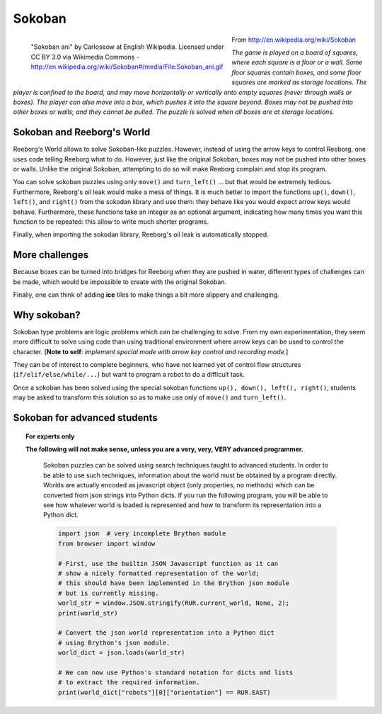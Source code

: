 Sokoban
=======

.. figure:: ../images/sokoban_ani.gif
   :figwidth: 55%
   :align: left

   "Sokoban ani" by Carloseow at English Wikipedia.
   Licensed under CC BY 3.0 via Wikimedia Commons -
   http://en.wikipedia.org/wiki/Sokoban#/media/File:Sokoban_ani.gif

From http://en.wikipedia.org/wiki/Sokoban

*The game is played on a board of squares, where each square is a floor or a wall.
Some floor squares contain boxes, and some floor squares are marked as storage locations.
The player is confined to the board, and may move horizontally or
vertically onto empty squares (never through walls or boxes).
The player can also move into a box, which pushes it into the square beyond.
Boxes may not be pushed into other boxes or walls, and they cannot be pulled.
The puzzle is solved when all boxes are at storage locations.*


Sokoban and Reeborg's World
----------------------------

Reeborg's World allows to solve Sokoban-like puzzles. However,
instead of using the arrow keys to control Reeborg, one uses
code telling Reeborg what to do.  However, just like the
original Sokoban, boxes may not be pushed into other boxes or
walls.  Unlike the original Sokoban, attempting to do so will
make Reeborg complain and stop its program.

|sokoban_wiki|

You can solve sokoban puzzles using only ``move()`` and ``turn_left()`` ...
but that would be extremely tedious.  Furthermore, Reeborg's oil leak would
make a mess of things.  It is much better to import the functions
``up()``, ``down()``, ``left()``, and ``right()`` from the sokodan library
and use them: they behave like you would expect arrow keys would behave.
Furthermore, these functions take an integer as an optional argument,
indicating how many times you want this function to be repeated: this allow
to write much shorter programs.

Finally, when importing the sokodan library, Reeborg's oil leak is automatically
stopped.

More challenges
---------------

Because boxes can be turned into bridges for Reeborg when they are
pushed in water, different types of challenges can be made, which
would be impossible to create with the original Sokoban.

|sokoban2|

.. |sokoban_wiki| image:: ../images/sokoban_wiki.gif
.. |sokoban2| image:: ../images/sokoban2.gif


Finally, one can think of adding **ice** tiles to make things a bit more
slippery and challenging.

Why sokoban?
------------

Sokoban type problems are logic problems which can be challenging to solve.
From my own experimentation, they seem more difficult to solve using
code than using traditional environment where arrow keys can be used to
control the character. [**Note to self**: *implement special mode with arrow
key control and recording mode.*]

They can be of interest to complete beginners, who have not learned yet
of control flow structures (``if/elif/else/while/...``) but want
to program a robot to do a difficult task.

Once a sokoban has been solved using the special sokoban functions
``up(), down(), left(), right()``, students may be asked to transform
this solution so as to make use only of ``move()`` and ``turn_left()``.

Sokoban for advanced students
-----------------------------

.. Topic:: For experts only

   **The following will not make sense, unless you are a very, very, VERY
   advanced programmer.**

    Sokoban puzzles can be solved using search techniques taught to
    advanced students.  In order to be able to use such techniques,
    information about the world must be obtained by a program directly.
    Worlds are actually encoded as javascript object (only properties,
    no methods) which can be converted from json strings into Python
    dicts.  If you run the following program, you will be able to see
    how whatever world is loaded is represented and how to transform
    its representation into a Python dict.

    .. code-block:: python

        import json  # very incomplete Brython module
        from browser import window

        # First, use the builtin JSON Javascript function as it can
        # show a nicely formatted representation of the world;
        # this should have been implemented in the Brython json module
        # but is currently missing.
        world_str = window.JSON.stringify(RUR.current_world, None, 2);
        print(world_str)

        # Convert the json world representation into a Python dict
        # using Brython's json module.
        world_dict = json.loads(world_str)

        # We can now use Python's standard notation for dicts and lists
        # to extract the required information.
        print(world_dict["robots"][0]["orientation"] == RUR.EAST)



